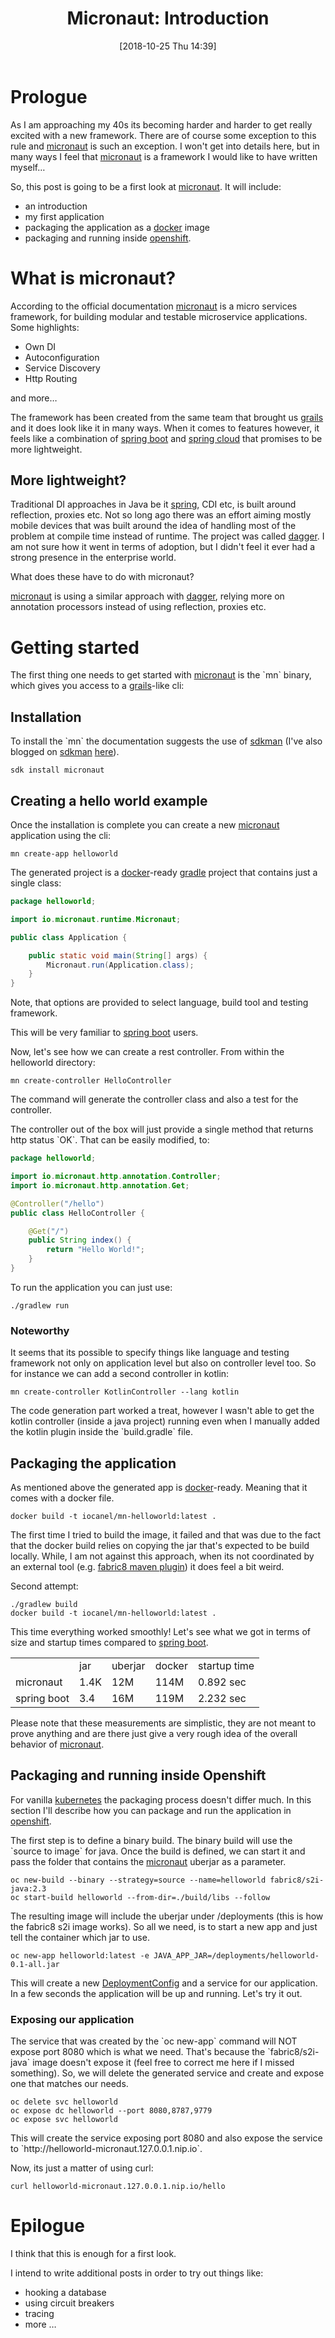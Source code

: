 #+BLOG: iocanel.com
#+POSTID: 504
#+DATE: [2018-10-25 Thu 14:39]
#+BLOG: iocanel.com
#+ORG2BLOG:
#+OPTIONS: toc:nil num:nil todo:nil pri:nil tags:nil ^:nil
#+TITLE: Micronaut: Introduction
#+DESCRIPTION: Introduction to micronaut
#+CATEGORY: Development
#+TAGS: Java

* Prologue

As I am approaching my 40s its becoming harder and harder to get really excited with a new framework. There are of course some exception to this rule and [[http://micronaut.io][micronaut]] is such an exception.
I won't get into details here, but in many ways I feel that [[http://micronaut.io][micronaut]] is a framework I would like to have written myself...

So, this post is going to be a first look at [[http://micronaut.io][micronaut]]. It will include:

- an introduction
- my first application
- packaging the application as a [[https://docker.io][docker]] image
- packaging and running inside [[https://openshift.com][openshift]].

* What is micronaut?

According to the official documentation [[http://micronaut.io][micronaut]] is a micro services framework, for building modular and testable microservice applications.
Some highlights:

- Own DI
- Autoconfiguration
- Service Discovery 
- Http Routing

and more...

The framework has been created from the same team that brought us [[https://grails.org][grails]] and it does look like it in many ways.
When it comes to features however, it feels like a combination of [[https://spring.io/projects/spring-boot][spring boot]] and [[https://cloud.spring.io][spring cloud]] that promises to be more lightweight.

** More lightweight?

Traditional DI approaches in Java be it [[https://spring.io][spring]], CDI etc, is built around reflection, proxies etc. Not so long ago there was an effort aiming mostly mobile devices that was built around the idea of handling most of the problem at compile time instead of runtime.
The project was called [[https://github.com/square/dagger][dagger]]. I am not sure how it went in terms of adoption, but I didn't feel it ever had a strong presence in the enterprise world.

What does these have to do with micronaut?

[[http://micronaut.io][micronaut]] is using a similar approach with [[https://github.com/square/dagger][dagger]], relying more on annotation processors instead of using reflection, proxies etc.


* Getting started

The first thing one needs to get started with [[http://micronaut.io][micronaut]] is the `mn` binary, which gives you access to a [[https://grails.org][grails]]-like cli:

** Installation

To install the `mn` the documentation suggests the use of [[https://sdkman.io][sdkman]] (I've also blogged on [[https://sdkman.io][sdkman]] [[http://iocanel.com/2018/10/a-quick-look-at-sdkman][here]]).

#+BEGIN_SRC shel
sdk install micronaut
#+END_SRC

** Creating a hello world example

Once the installation is complete you can create a new [[http://micronaut.io][micronaut]] application using the cli:

#+BEGIN_SRC shell
mn create-app helloworld 
#+END_SRC

#+RESULTS:
|                                     | Generating  | Java    | project... |                                                                              |
| ................................... |             |         |            |                                                                              |
|                                     | Application | created | at         | /home/iocanel/workspace/src/github.com/iocanel/blog/micronaut-pt1/helloworld |

The generated project is a [[https://docker.io][docker]]-ready [[https://gradle.org][gradle]] project that contains just a single class:

#+BEGIN_SRC java
package helloworld;

import io.micronaut.runtime.Micronaut;

public class Application {

    public static void main(String[] args) {
        Micronaut.run(Application.class);
    }
}
#+END_SRC

Note, that options are provided to select language, build tool and testing framework.

This will be very familiar to [[https://spring.io/projects/spring-boot][spring boot]] users.

Now, let's see how we can create a rest controller. From within the helloworld directory:

#+BEGIN_SRC shell :dir helloworld
mn create-controller HelloController
#+END_SRC

#+RESULTS:
|   | Rendered | template | Controller.java     | to | destination | src/main/java/helloworld/HelloController.java     |
|   | Rendered | template | ControllerTest.java | to | destination | src/test/java/helloworld/HelloControllerTest.java |

The command will generate the controller class and also a test for the controller.

The controller out of the box will just provide a single method that returns http status `OK`.
That can be easily modified, to:

#+BEGIN_SRC java
package helloworld;

import io.micronaut.http.annotation.Controller;
import io.micronaut.http.annotation.Get;

@Controller("/hello")
public class HelloController {

    @Get("/")
    public String index() {
        return "Hello World!";
    }
}
#+END_SRC

To run the application you can just use:

#+BEGIN_SRC shell :dir helloworld
./gradlew run
#+END_SRC

*** Noteworthy

It seems that its possible to specify things like language and testing framework not only on application level but also on controller level too.
So for instance we can add a second controller in kotlin:

#+BEGIN_SRC shell :dir helloworld
mn create-controller KotlinController --lang kotlin
#+END_SRC

#+RESULTS:
|   | Rendered | template | Controller.kt       | to | destination | src/main/kotlin/helloworld/KotlinController.kt     |
|   | Rendered | template | ControllerTest.java | to | destination | src/test/java/helloworld/KotlinControllerTest.java |

The code generation part worked a treat, however I wasn't able to get the kotlin controller (inside a java project) running even when I manually added the kotlin plugin inside the `build.gradle` file.

** Packaging the application 

As mentioned above the generated app is [[https://docker.io][docker]]-ready. 
Meaning that it comes with a docker file.
#+BEGIN_SRC shell :dir helloworld
docker build -t iocanel/mn-helloworld:latest .
#+END_SRC

#+RESULTS:

The first time I tried to build the image, it failed and that was due to the fact that the docker build relies on copying the jar that's expected to be build locally.
While, I am not against this approach, when its not coordinated by an external tool (e.g. [[https://maven.fabric8.io][fabric8 maven plugin]]) it does feel a bit weird.

Second attempt:

#+BEGIN_SRC shell :dir helloworld
./gradlew build
docker build -t iocanel/mn-helloworld:latest .
#+END_SRC

This time everything worked smoothly! Let's see what we got in terms of size and startup times compared to [[https://spring.io/projects/spring-boot][spring boot]].

|             | jar  | uberjar | docker | startup time |
| micronaut   | 1.4K | 12M     | 114M   | 0.892 sec    |
| spring boot | 3.4  | 16M     | 119M   | 2.232 sec    |

Please note that these measurements are simplistic, they are not meant to prove anything and are there just give a very rough idea of the overall behavior of [[http://micronaut.io][micronaut]].

** Packaging and running inside Openshift

For vanilla [[https://kubernetes.io][kubernetes]]  the packaging process doesn't differ much. In this section I'll describe how you can package and run the application in [[https://openshift.com][openshift]].

The first step is to define a binary build. The binary build will use the `source to image` for java.
Once the build is defined, we can start it and pass the folder that contains the [[http://micronaut.io][micronaut]] uberjar as a parameter.

#+BEGIN_SRC shell :dir helloworld
  oc new-build --binary --strategy=source --name=helloworld fabric8/s2i-java:2.3
  oc start-build helloworld --from-dir=./build/libs --follow
#+END_SRC

#+RESULTS:

The resulting image will include the uberjar under /deployments (this is how the fabric8 s2i image works).
So all we need, is to start a new app and just tell the container which jar to use.

#+BEGIN_SRC shell :dir helloworld
  oc new-app helloworld:latest -e JAVA_APP_JAR=/deployments/helloworld-0.1-all.jar
#+END_SRC

This will create a new [[https://docs.openshift.com/enterprise/3.0/dev_guide/deployments.html][DeploymentConfig]] and a service for our application. In a few seconds the application will be up and running. Let's try it out.

*** Exposing our application 
The service that was created by the `oc new-app` command will NOT expose port 8080 which is what we need. That's because the `fabric8/s2i-java` image doesn't expose it (feel free to correct me here if I missed something).
So, we will delete the generated service and create and expose one that matches our needs.

#+BEGIN_SRC shell
  oc delete svc helloworld
  oc expose dc helloworld --port 8080,8787,9779
  oc expose svc helloworld
#+END_SRC

This will create the service exposing port 8080 and also expose the service to `http://helloworld-micronaut.127.0.0.1.nip.io`.

Now, its just a matter of using curl:

#+BEGIN_SRC shell
curl helloworld-micronaut.127.0.0.1.nip.io/hello
#+END_SRC

* Epilogue

I think that this is enough for a first look.

I intend to write additional posts in order to try out things like:
- hooking a database
- using circuit breakers
- tracing 
- more ...







